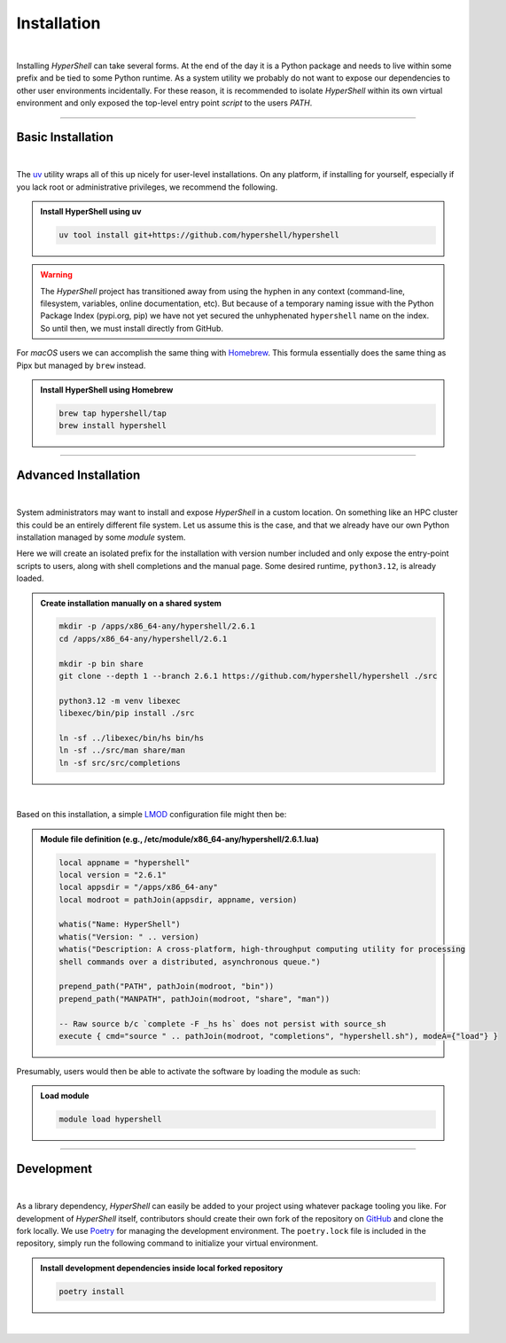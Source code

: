 .. _install:

Installation
============

|

Installing *HyperShell* can take several forms. At the end of the day it is a Python package
and needs to live within some prefix and be tied to some Python runtime. As a system utility
we probably do not want to expose our dependencies to other user environments incidentally.
For these reason, it is recommended to isolate *HyperShell* within its own virtual environment
and only exposed the top-level entry point *script* to the users `PATH`.

-------------------

Basic Installation
------------------

|

The `uv <https://docs.astral.sh/uv/>`_ utility wraps all of this up nicely for user-level
installations. On any platform, if installing for yourself, especially if you lack root
or administrative privileges, we recommend the following.

.. admonition:: Install HyperShell using uv
    :class: note

    .. code-block:: shell

        uv tool install git+https://github.com/hypershell/hypershell

.. warning::

        The `HyperShell` project has transitioned away from using the hyphen in any
        context (command-line, filesystem, variables, online documentation, etc).
        But because of a temporary naming issue with the Python Package Index (pypi.org, pip)
        we have not yet secured the unhyphenated ``hypershell`` name on the index. So
        until then, we must install directly from GitHub.


For `macOS` users we can accomplish the same thing with `Homebrew <https://brew.sh>`_.
This formula essentially does the same thing as Pipx but managed by ``brew`` instead.


.. admonition:: Install HyperShell using Homebrew
    :class: note

    .. code-block:: shell

        brew tap hypershell/tap
        brew install hypershell

-------------------

Advanced Installation
---------------------

|

System administrators may want to install and expose `HyperShell` in a custom location.
On something like an HPC cluster this could be an entirely different file system.
Let us assume this is the case, and that we already have our own Python installation
managed by some `module` system.

Here we will create an isolated prefix for the installation with version number included
and only expose the entry-point scripts to users, along with shell completions and the
manual page. Some desired runtime, ``python3.12``, is already loaded.

.. admonition:: Create installation manually on a shared system
    :class: note

    .. code-block:: shell

        mkdir -p /apps/x86_64-any/hypershell/2.6.1
        cd /apps/x86_64-any/hypershell/2.6.1

        mkdir -p bin share
        git clone --depth 1 --branch 2.6.1 https://github.com/hypershell/hypershell ./src

        python3.12 -m venv libexec
        libexec/bin/pip install ./src

        ln -sf ../libexec/bin/hs bin/hs
        ln -sf ../src/man share/man
        ln -sf src/src/completions

|

Based on this installation, a simple `LMOD <https://lmod.readthedocs.io/en/latest/>`_
configuration file might then be:

.. admonition:: Module file definition (e.g., /etc/module/x86_64-any/hypershell/2.6.1.lua)
    :class: note

    .. code-block:: lua

        local appname = "hypershell"
        local version = "2.6.1"
        local appsdir = "/apps/x86_64-any"
        local modroot = pathJoin(appsdir, appname, version)

        whatis("Name: HyperShell")
        whatis("Version: " .. version)
        whatis("Description: A cross-platform, high-throughput computing utility for processing
        shell commands over a distributed, asynchronous queue.")

        prepend_path("PATH", pathJoin(modroot, "bin"))
        prepend_path("MANPATH", pathJoin(modroot, "share", "man"))

        -- Raw source b/c `complete -F _hs hs` does not persist with source_sh
        execute { cmd="source " .. pathJoin(modroot, "completions", "hypershell.sh"), modeA={"load"} }

Presumably, users would then be able to activate the software by loading the module as such:


.. admonition:: Load module
    :class: note

    .. code-block:: shell

        module load hypershell

-------------------

Development
-----------

|

As a library dependency, `HyperShell` can easily be added to your project using whatever package
tooling you like. For development of `HyperShell` itself, contributors should create their own fork
of the repository on `GitHub <https://github.com/hypershell/hypershell>`_ and clone the fork locally.
We use `Poetry <https://python-poetry.org>`_ for managing the development environment. The
``poetry.lock`` file is included in the repository, simply run the following command to initialize
your virtual environment.

.. admonition:: Install development dependencies inside local forked repository
    :class: note

    .. code-block:: shell

        poetry install

|

